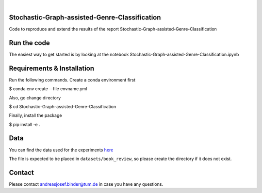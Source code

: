 .. These are examples of badges you might want to add to your README:
   please update the URLs accordingly

    .. image:: https://api.cirrus-ci.com/github/<USER>/tdde13.svg?branch=main
        :alt: Built Status
        :target: https://cirrus-ci.com/github/<USER>/tdde13
    .. image:: https://readthedocs.org/projects/tdde13/badge/?version=latest
        :alt: ReadTheDocs
        :target: https://tdde13.readthedocs.io/en/stable/
    .. image:: https://img.shields.io/coveralls/github/<USER>/tdde13/main.svg
        :alt: Coveralls
        :target: https://coveralls.io/r/<USER>/tdde13
    .. image:: https://img.shields.io/pypi/v/tdde13.svg
        :alt: PyPI-Server
        :target: https://pypi.org/project/tdde13/
    .. image:: https://img.shields.io/conda/vn/conda-forge/tdde13.svg
        :alt: Conda-Forge
        :target: https://anaconda.org/conda-forge/tdde13
    .. image:: https://pepy.tech/badge/tdde13/month
        :alt: Monthly Downloads
        :target: https://pepy.tech/project/tdde13
    .. image:: https://img.shields.io/twitter/url/http/shields.io.svg?style=social&label=Twitter
        :alt: Twitter
        :target: https://twitter.com/tdde13

    .. image:: https://img.shields.io/badge/-PyScaffold-005CA0?logo=pyscaffold
        :alt: Project generated with PyScaffold
        :target: https://pyscaffold.org/

.. image:: https://img.shields.io/badge/PyTorch-%23EE4C2C.svg?style=for-the-badge&logo=PyTorch&logoColor=white
    :alt: PyG
    :target: https://github.com/pyg-team/pytorch_geometric

.. image:: https://img.shields.io/badge/scikit--learn-%23F7931E.svg?style=for-the-badge&logo=scikit-learn&logoColor=white
    :alt: scikit-learn
    :target: https://scikit-learn.org/stable/index.html



|

======
Stochastic-Graph-assisted-Genre-Classification
======

Code to reproduce and extend the results of the report Stochastic-Graph-assisted-Genre-Classification

=====
Run the code
=====


The easiest way to get started is by looking at the notebook Stochastic-Graph-assisted-Genre-Classification.ipynb


.. _pyscaffold-notes:

=====
Requirements & Installation
=====

Run the following commands. Create a conda environment first

$ conda env create --file envname.yml

Also, go change directory

$ cd Stochastic-Graph-assisted-Genre-Classification

Finally, install the package

$ pip install -e .


=====
Data
=====
You can find the data used for the experiments `here <https://drive.google.com/file/d/18CnhsFrRK5FN6QcwjNlYW8P5apzd-nBD/view?usp=sharing>`_ 

The file is expected to be placed in ``datasets/book_review``, so please create the directory if it does not exist.  


=====
Contact
=====
Please contact andreasjosef.binder@tum.de in case you have any questions.